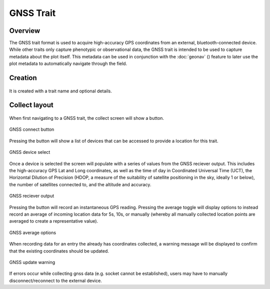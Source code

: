 GNSS Trait |gnss|
=================
Overview
--------

The GNSS trait format is used to acquire high-accuracy GPS coordinates from an external, bluetooth-connected device. While other traits only capture phenotypic or observational data, the GNSS trait is intended to be used to capture metadata about the plot itself. This metadata can be used in conjunction with the :doc:`geonav` (|geonav|) feature to later use the plot metadata to automatically navigate through the field.


Creation
--------

.. figure:: /_static/images/traits/formats/create_gnss.png
   :width: 40%
   :align: center
   :alt: GNSS trait creation fields


It is created with a trait name and optional details.


Collect layout
--------------

.. figure:: /_static/images/traits/formats/collect_gnss_framed.png
   :width: 40%
   :align: center
   :alt: GNSS trait collection


When first navigating to a GNSS trait, the collect screen will show a |gnss| button.

.. figure:: /_static/images/traits/formats/collect_gnss_button.png
   :width: 60%
   :align: center
   :alt: GNSS connect button

   GNSS connect button

Pressing the |gnss| button will show a list of devices that can be accessed to provide a location for this trait.

.. figure:: /_static/images/traits/formats/collect_gnss_select_device.png
   :width: 60%
   :align: center
   :alt: GNSS device select

   GNSS device select

Once a device is selected the screen will populate with a series of values from the GNSS reciever output. This includes the high-accuracy GPS Lat and Long coordinates, as well as the time of day in Coordinated Universal Time (UCT), the Horizontal Dilution of Precision (HDOP, a measure of the suitability of satellite positioning in the sky, ideally 1 or below), the number of satellites connected to, and the altitude and accuracy.

.. figure:: /_static/images/traits/formats/collect_gnss_reciever_output.png
   :width: 60%
   :align: center
   :alt: GNSS reciever output

   GNSS reciever output

Pressing the |capture| button will record an instantaneous GPS reading. Pressing the average toggle will display options to instead record an average of incoming location data for 5s, 10s, or manually (whereby all manually collected location points are averaged to create a representative value).

.. figure:: /_static/images/traits/formats/collect_gnss_average_options.png
   :width: 60%
   :align: center
   :alt: GNSS average options

   GNSS average options

When recording data for an entry the already has coordinates collected, a warning message will be displayed to confirm that the existing coordinates should be updated.

.. figure:: /_static/images/traits/formats/collect_gnss_update_warning.png
   :width: 60%
   :align: center
   :alt: GNSS update warning

   GNSS update warning

If errors occur while collecting gnss data (e.g. socket cannot be established), users may have to manually disconnect/reconnect to the external device.

.. |gnss| image:: /_static/icons/formats/satellite-variant.png
  :width: 20

.. |geonav| image:: /_static/icons/settings/main/map-search.png
  :width: 20

.. |capture| image:: /_static/icons/formats/crosshairs-gps.png
  :width: 20